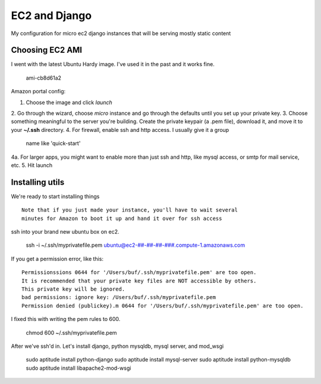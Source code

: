 ==============
EC2 and Django
==============


My configuration for micro ec2 django instances that will be serving mostly static content


Choosing EC2 AMI
----------------

I went with the latest Ubuntu Hardy image.  I've used it in the past and
it works fine.

    ami-cb8d61a2

Amazon portal config:

1. Choose the image and click *launch*  
2. Go through the wizard, choose *micro*
instance and go through the defaults until you set up your private key.
3. Choose something meaningful to the server you're building.  Create the
private keypair (a .pem file), download it, and move it to your **~/.ssh** directory.
4. For firewall, enable ssh and http access. I usually give it a group
   name like 'quick-start'
4a. For larger apps, you might want to enable more than just ssh and http,
like mysql access, or smtp for mail service, etc.
5. Hit launch


Installing utils
----------------

We're ready to start installing things

::
    
    Note that if you just made your instance, you'll have to wait several
    minutes for Amazon to boot it up and hand it over for ssh access


ssh into your brand new ubuntu box on ec2.

    ssh -i ~/.ssh/myprivatefile.pem ubuntu@ec2-##-##-##-###.compute-1.amazonaws.com


If you get a permission error, like this:

::

    Permissionssions 0644 for '/Users/buf/.ssh/myprivatefile.pem' are too open.
    It is recommended that your private key files are NOT accessible by others.
    This private key will be ignored.
    bad permissions: ignore key: /Users/buf/.ssh/myprivatefile.pem
    Permission denied (publickey).m 0644 for '/Users/buf/.ssh/myprivatefile.pem' are too open.

I fixed this with writing the pem rules to 600.

    chmod 600 ~/.ssh/myprivatefile.pem

After we've ssh'd in.  Let's install django, python mysqldb, mysql server, and mod_wsgi

    sudo aptitude install python-django
    sudo aptitude install mysql-server
    sudo aptitude install python-mysqldb
    sudo aptitude install libapache2-mod-wsgi
